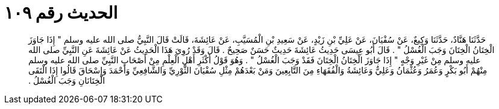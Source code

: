 
= الحديث رقم ١٠٩

[quote.hadith]
حَدَّثَنَا هَنَّادٌ، حَدَّثَنَا وَكِيعٌ، عَنْ سُفْيَانَ، عَنْ عَلِيِّ بْنِ زَيْدٍ، عَنْ سَعِيدِ بْنِ الْمُسَيَّبِ، عَنْ عَائِشَةَ، قَالَتْ قَالَ النَّبِيُّ صلى الله عليه وسلم ‏"‏ إِذَا جَاوَزَ الْخِتَانُ الْخِتَانَ وَجَبَ الْغُسْلُ ‏"‏ ‏.‏ قَالَ أَبُو عِيسَى حَدِيثُ عَائِشَةَ حَدِيثٌ حَسَنٌ صَحِيحٌ ‏.‏ قَالَ وَقَدْ رُوِيَ هَذَا الْحَدِيثُ عَنْ عَائِشَةَ عَنِ النَّبِيِّ صلى الله عليه وسلم مِنْ غَيْرِ وَجْهٍ ‏"‏ إِذَا جَاوَزَ الْخِتَانُ الْخِتَانَ فَقَدْ وَجَبَ الْغُسْلُ ‏"‏ ‏.‏ وَهُوَ قَوْلُ أَكْثَرِ أَهْلِ الْعِلْمِ مِنْ أَصْحَابِ النَّبِيِّ صلى الله عليه وسلم مِنْهُمْ أَبُو بَكْرٍ وَعُمَرُ وَعُثْمَانُ وَعَلِيٌّ وَعَائِشَةُ وَالْفُقَهَاءِ مِنَ التَّابِعِينَ وَمَنْ بَعْدَهُمْ مِثْلِ سُفْيَانَ الثَّوْرِيِّ وَالشَّافِعِيِّ وَأَحْمَدَ وَإِسْحَاقَ قَالُوا إِذَا الْتَقَى الْخِتَانَانِ وَجَبَ الْغُسْلُ ‏.‏